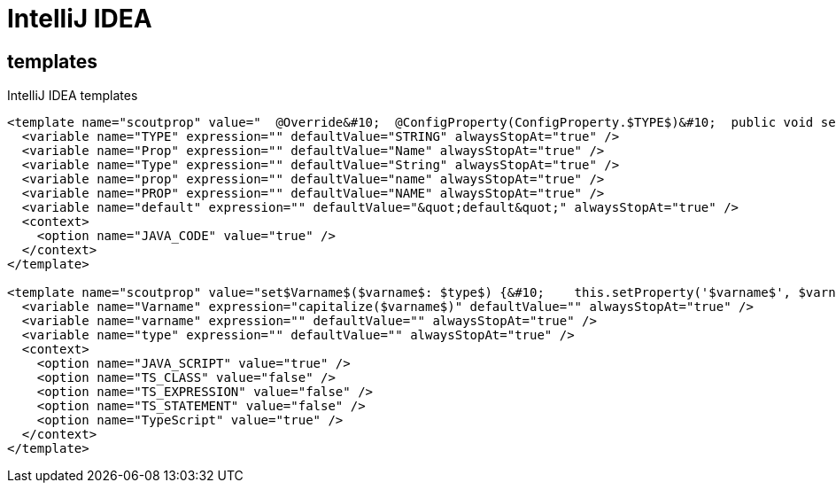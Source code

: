 # IntelliJ IDEA

## templates

.IntelliJ IDEA templates
[source,xml]
----
<template name="scoutprop" value="  @Override&#10;  @ConfigProperty(ConfigProperty.$TYPE$)&#10;  public void set$Prop$($Type$ $prop$) {&#10;    propertySupport.setProperty$Type$(PROP_$PROP$, $prop$);&#10;  }&#10;&#10;  @Override&#10;  @ConfigProperty(ConfigProperty.$TYPE$)&#10;  public $Type$ get$Prop$() {&#10;    return propertySupport.getProperty$Type$(PROP_$PROP$);&#10;  }&#10;&#10;  @ConfigProperty(ConfigProperty.$TYPE$)&#10;  protected $Type$ getConfigured$Prop$() {&#10;    return $default$;&#10;  }" toReformat="false" toShortenFQNames="true">
  <variable name="TYPE" expression="" defaultValue="STRING" alwaysStopAt="true" />
  <variable name="Prop" expression="" defaultValue="Name" alwaysStopAt="true" />
  <variable name="Type" expression="" defaultValue="String" alwaysStopAt="true" />
  <variable name="prop" expression="" defaultValue="name" alwaysStopAt="true" />
  <variable name="PROP" expression="" defaultValue="NAME" alwaysStopAt="true" />
  <variable name="default" expression="" defaultValue="&quot;default&quot;" alwaysStopAt="true" />
  <context>
    <option name="JAVA_CODE" value="true" />
  </context>
</template>

<template name="scoutprop" value="set$Varname$($varname$: $type$) {&#10;    this.setProperty('$varname$', $varname$);&#10;  }&#10;&#10;  _set$Varname$($varname$: $type$){&#10;    this.$varname$ = $varname$;&#10;  }&#10;&#10;  get$Varname$(): $type${&#10;    return this.$varname$;&#10;  }&#10;&#10;  _render$Varname$(){&#10;    this.editor.session.set$Varname$(this.$varname$);&#10;  }" toReformat="false" toShortenFQNames="true">
  <variable name="Varname" expression="capitalize($varname$)" defaultValue="" alwaysStopAt="true" />
  <variable name="varname" expression="" defaultValue="" alwaysStopAt="true" />
  <variable name="type" expression="" defaultValue="" alwaysStopAt="true" />
  <context>
    <option name="JAVA_SCRIPT" value="true" />
    <option name="TS_CLASS" value="false" />
    <option name="TS_EXPRESSION" value="false" />
    <option name="TS_STATEMENT" value="false" />
    <option name="TypeScript" value="true" />
  </context>
</template>
----

